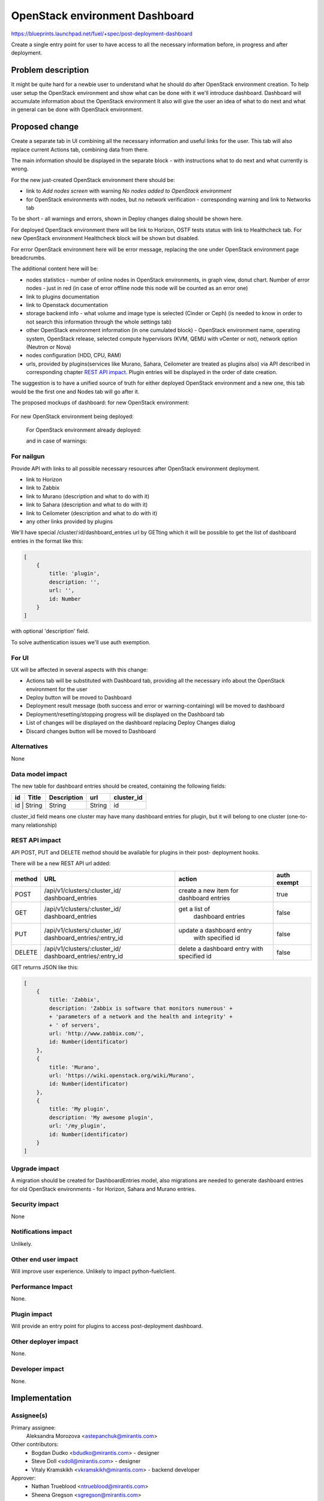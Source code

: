 ..
 This work is licensed under a Creative Commons Attribution 3.0 Unported
 License.

 http://creativecommons.org/licenses/by/3.0/legalcode

==========================================
OpenStack environment Dashboard
==========================================

https://blueprints.launchpad.net/fuel/+spec/post-deployment-dashboard

Create a single entry point for user to have access to all the necessary
information before, in progress and after deployment.

Problem description
===================

It might be quite hard for a newbie user to understand what he should do after
OpenStack environment creation. To help user setup the OpenStack environment
and show what can be done with it we'll introduce dashboard.
Dashboard will accumulate information about the OpenStack environment
It also will give the user an idea of what to do next and what in general can
be done with OpenStack environment.

Proposed change
===============

Create a separate tab in UI combining all the necessary information and useful
links for the user. This tab will also replace current Actions tab, combining
data from there.

The main information should be displayed in the separate block - with
instructions what to do next and what currently is wrong.

For the new just-created OpenStack environment there should be:

* link to *Add nodes screen* with warning *No nodes added to OpenStack*
  *environment*
* for OpenStack environments with nodes, but no network verification -
  corresponding warning and link to Networks tab

To be short - all warnings and errors, shown in Deploy changes dialog should be
shown here.

For deployed OpenStack environment there will be link to Horizon, OSTF tests
status with link to Healthcheck tab. For new OpenStack environment Healthcheck
block will be shown but disabled.

For error OpenStack environment here will be error message, replacing
the one under OpenStack environment page breadcrumbs.

The additional content here will be:

* nodes statistics - number of online nodes in OpenStack environments, in graph
  view, donut chart. Number of error nodes - just in red (in case of error
  offline node this node will be counted as an error one)
* link to plugins documentation
* link to Openstack documentation
* storage backend info - what volume and image type is selected (Cinder or
  Ceph) (is needed to know in order to not search this information
  through the whole settings tab)
* other OpenStack environment information (in one cumulated block) - OpenStack
  environment name, operating system, OpenStack release, selected compute
  hypervisors (KVM, QEMU with vCenter or not), network option (Neutron or Nova)
* nodes configuration (HDD, CPU, RAM)
* urls, provided by plugins(services like Murano, Sahara, Ceilometer are
  treated as plugins also) via API described in corresponding chapter
  `REST API impact`_. Plugin entries will be displayed in the order of date
  creation.

The suggestion is to have a unified source of truth for either deployed
OpenStack environment and a new one, this tab would be the first one and Nodes
tab will go after it.

The proposed mockups of dashboard: for new OpenStack environment:

 .. image:: ../../images/7.0/fuel-ui-dashboard/new_cluster.png

For new OpenStack environment being deployed:

 .. image:: ../../images/7.0/fuel-ui-dashboard/deployment_in_progress.png

 For OpenStack environment already deployed:

 .. image:: ../../images/7.0/fuel-ui-dashboard/deployment_success.jpg

 and in case of warnings:

  .. image:: ../../images/7.0/fuel-ui-dashboard/deployment_warnings.png


For nailgun
-----------

Provide API with links to all possible necessary resources after OpenStack
environment deployment.

* link to Horizon
* link to Zabbix
* link to Murano (description and what to do with it)
* link to Sahara (description and what to do with it)
* link to Ceilometer (description and what to do with it)
* any other links provided by plugins

We'll have special /cluster/:id/dashboard_entries url by GETting which it will
be possible to get the list of dashboard entries in the format like this:

.. code-block:: json

        [
            {
                title: 'plugin',
                description: '',
                url: '',
                id: Number
            }
        ]

with optional 'description' field.

To solve authentication issues we'll use auth exemption.


For UI
-----------

UX will be affected in several aspects with this change:

* Actions tab will be substituted with Dashboard tab, providing all the
  necessary info about the OpenStack environment for the user
* Deploy button will be moved to Dashboard
* Deployment result message (both success and error or warning-containing) will
  be moved to dashboard
* Deployment/resetting/stopping progress will be displayed on the Dashboard tab
* List of changes will be displayed on the dashboard replacing Deploy Changes
  dialog
* Discard changes button will be moved to Dashboard

Alternatives
------------

None

Data model impact
-----------------

The new table for dashboard entries should be created, containing the
following fields:

+----+--------+-------------+--------+------------+
| id | Title  | Description | url    | cluster_id |
+====+========+=============+========+============+
| id | String | String      | String | id         |
+-------------+-------------+--------+------------+

cluster_id field means one cluster may have many dashboard entries for plugin,
but it will belong to one cluster (one-to-many relationship)

REST API impact
---------------

API POST, PUT and DELETE method should be available for plugins in their post-
deployment hooks.

There will be a new REST API url added:

+--------+--------------------------------+--------------------------+-------+
| method | URL                            | action                   | auth  |
|        |                                |                          | exempt|
+========+================================+==========================+=======+
|  POST  | /api/v1/clusters/:cluster_id/  | create a new  item       | true  |
|        | dashboard_entries              | for dashboard entries    |       |
+--------+--------------------------------+--------------------------+-------+
|  GET   | /api/v1/clusters/:cluster_id/  |  get a list of           | false |
|        | dashboard_entries              |   dashboard entries      |       |
+--------+--------------------------------+--------------------------+-------+
|  PUT   | /api/v1/clusters/:cluster_id/  | update a dashboard entry | false |
|        | dashboard_entries/:entry_id    |  with specified id       |       |
+--------+--------------------------------+--------------------------+-------+
| DELETE | /api/v1/clusters/:cluster_id/  | delete a dashboard       | false |
|        | dashboard_entries/:entry_id    | entry with specified id  |       |
+--------+--------------------------------+--------------------------+-------+

GET returns JSON like this:

.. code-block:: json

    [
        {
            title: 'Zabbix',
            description: 'Zabbix is software that monitors numerous' +
            + 'parameters of a network and the health and integrity' +
            + ' of servers',
            url: 'http://www.zabbix.com/',
            id: Number(identificator)
        },
        {
            title: 'Murano',
            url: 'https://wiki.openstack.org/wiki/Murano',
            id: Number(identificator)
        },
        {
            title: 'My plugin',
            description: 'My awesome plugin',
            url: '/my_plugin',
            id: Number(identificator)
        }
    ]

Upgrade impact
--------------

A migration should be created for DashboardEntries model, also
migrations are needed to generate dashboard entries for old OpenStack
environments - for Horizon, Sahara and Murano entries.

Security impact
---------------

None

Notifications impact
--------------------

Unlikely.

Other end user impact
---------------------

Will improve user experience.
Unlikely to impact python-fuelclient.

Performance Impact
------------------

None.

Plugin impact
---------------------

Will provide an entry point for plugins to access post-deployment
dashboard.

Other deployer impact
---------------------

None.

Developer impact
----------------

None.

Implementation
==============

Assignee(s)
-----------

Primary assignee:
  Aleksandra Morozova <astepanchuk@mirantis.com>
Other contributors:
  * Bogdan Dudko  <bdudko@mirantis.com> - designer
  * Steve Doll <sdoll@mirantis.com> - designer
  * Vitaly Kramskikh <vkramskikh@mirantis.com> - backend developer
Approver:
  * Nathan Trueblood <ntrueblood@mirantis.com>
  * Sheena Gregson <sgregson@mirantis.com>
Reviewer:
  * Vitaly Kramskikh <vkramskikh@mirantis.com>

Work Items
----------

Blueprint will be implemented in several stages:

* Initial design and logic approval
* Markup implementation
* Javascript React components implementation
* Backend implementation

Dependencies
============

None

Testing
=======

Tests to be created for new REST API items.
UI side of Dashboard implementation should also be covered with
functional and unit tests - React components, new UX, new js model.

Acceptance criteria
-------------------

User can access OpenStack documentation, list of changes, available actions,
cumulated information and what is missing for OpenStack environment, also
plugin urls will be shown on this separate Dashboard tab.
Cumulated environment information, actions that can be done with environment
and links to OpenStack documentation should always be visible for the user.
Before deployment user can see list of changes, a list of warnings/errors if
any in addition to information displayed always.
In the process of environment deployment, user can see current deployment
progress state, besides the information mentioned above.
After OpenStack deployment has successfully completed, the default displayed
tab shows links out to all relevant dashboards (Horizon, Murano, plugin
UIs). If plugins were included, links should include plugin-relevant UI blocks.
Changing plugin settings and/or removing plugins is not a part of this page.

Documentation Impact
====================

Part about user flow, with new Dashboard tab should be updated.

References
==========

1. https://blueprints.launchpad.net/fuel/+spec/post-deployment-dashboard
